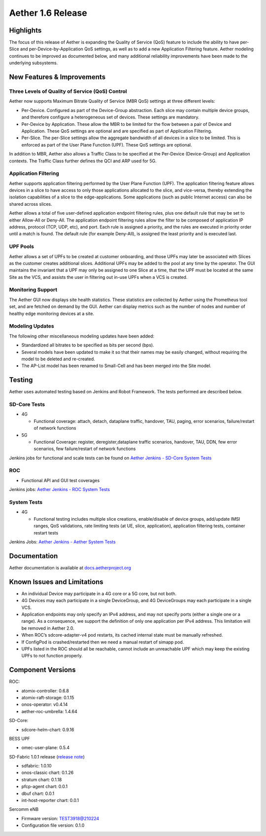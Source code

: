 Aether 1.6 Release
==================

Highlights
----------

The focus of this release of Aether is expanding the Quality of Service (QoS)
feature to include the ability to have per-Slice and per-Device-by-Application
QoS settings, as well as to add a new Application Filtering feature. Aether
modeling continues to be improved as documented below, and many additional
reliability improvements have been made to the underlying subsystems.

New Features & Improvements
---------------------------

Three Levels of Quality of Service (QoS) Control
""""""""""""""""""""""""""""""""""""""""""""""""

Aether now supports Maximum Bitrate Quality of Service (MBR QoS) settings at
three different levels:

* Per-Device. Configured as part of the Device-Group abstraction. Each slice may
  contain multiple device groups, and therefore configure a heterogeneous set of
  devices. These settings are mandatory.

* Per-Device by Application. These allow the MBR to be limited for the flow
  between a pair of Device and Application. These QoS settings are optional and
  are specified as part of Application Filtering.

* Per-Slice. The per-Slice settings allow the aggregate bandwidth of all devices
  in a slice to be limited. This is enforced as part of the User Plane Function
  (UPF). These QoS settings are optional.

In addition to MBR, Aether also allows a Traffic Class to be specified at the
Per-Device (Device-Group) and Application contexts. The Traffic Class further
defines the QCI and ARP used for 5G.

Application Filtering
"""""""""""""""""""""

Aether supports application filtering performed by the User Plane Function
(UPF). The application filtering feature allows devices in a slice to have
access to only those applications allocated to the slice, and vice-versa,
thereby extending the isolation capabilities of a slice to the
edge-applications. Some applications (such as public Internet access) can also
be shared across slices.

Aether allows a total of five user-defined application endpoint filtering
rules, plus one default rule that may be set to either Allow-All or Deny-All.
The application endpoint filtering rules allow the filter to be composed of
application IP address, protocol (TCP, UDP, etc), and port. Each rule is
assigned a priority, and the rules are executed in priority order until a match
is found. The default rule (for example Deny-All), is assigned the least
priority and is executed last.

UPF Pools
"""""""""

Aether allows a set of UPFs to be created at customer onboarding, and those
UPFs may later be associated with Slices as the customer creates additional
slices. Additional UPFs may be added to the pool at any time by the operator.
The GUI maintains the invariant that a UPF may only be assigned to one Slice at
a time, that the UPF must be located at the same Site as the VCS, and assists
the user in filtering out in-use UPFs when a VCS is created.

Monitoring Support
""""""""""""""""""

The Aether GUI now displays site health statistics. These statistics are
collected by Aether using the Prometheus tool set, and are fetched on demand by
the GUI. Aether can display metrics such as the number of nodes and number of
healthy edge monitoring devices at a site.

Modeling Updates
""""""""""""""""

The following other miscellaneous modeling updates have been added:

* Standardized all bitrates to be specified as bits per second (bps).

* Several models have been updated to make it so that their names may be easily
  changed, without requiring the model to be deleted and re-created.

* The AP-List model has been renamed to Small-Cell and has been merged into the
  Site model.

Testing
-------

Aether uses automated testing based on Jenkins and Robot Framework. The tests
performed are described below.

SD-Core Tests
"""""""""""""

* 4G

  * Functional coverage: attach, detach, dataplane traffic, handover, TAU, paging,
    error scenarios, failure/restart of network functions

* 5G

  * Functional Coverage: register, deregister,dataplane traffic scenarios,
    handover, TAU, DDN, few error scenarios, few failure/restart of network
    functions

Jenkins jobs for functional and scale tests can be found on `Aether Jenkins -
SD-Core System Tests
<https://jenkins.aetherproject.org/view/SD%20Core%20System%20Tests/>`_

ROC
"""

* Functional API and GUI test coverages

Jenkins jobs: `Aether Jenkins - ROC System Tests
<https://jenkins.aetherproject.org/view/ROC%20System%20Tests/>`_

System Tests
""""""""""""

* 4G

  * Functional testing includes multiple slice creations, enable/disable of device
    groups, add/update IMSI ranges, QoS validations, rate limiting tests (at UE,
    slice, application), application filtering tests, container restart tests

Jenkins Jobs: `Aether Jenkins - Aether System Tests
<https://jenkins.aetherproject.org/view/Aether%20System%20Tests/>`_

Documentation
-------------

Aether documentation is available at `docs.aetherproject.org
<https://docs.aetherproject.org>`_

Known Issues and Limitations
----------------------------

* An individual Device may participate in a 4G core or a 5G core, but not both.

* 4G Devices may each participate in a single DeviceGroup, and 4G DeviceGroups
  may each participate in a single VCS.

* Application endpoints may only specify an IPv4 address, and may not specify
  ports (either a single one or a range). As a consequence, we support the
  definition of only one application per IPv4 address. This limitation will
  be removed in Aether 2.0.

* When ROC’s sdcore-adapter-v4 pod restarts, its cached internal state must be
  manually refreshed.

* If ConfigPod is crashed/restarted then we need a manual restart of simapp pod.

* UPFs listed in the ROC should all be reachable, cannot include an unreachable
  UPF which may keep the existing UPFs to not function properly.

Component Versions
------------------

ROC:

* atomix-controller: 0.6.8

* atomix-raft-storage: 0.1.15

* onos-operator: v0.4.14

* aether-roc-umbrella: 1.4.64

SD-Core:

* sdcore-helm-chart: 0.9.16

BESS UPF

* omec-user-plane: 0.5.4

SD-Fabric 1.0.1 release (`release note
<https://docs.sd-fabric.org/1.0.1/release/1.0.1.html>`_)

* sdfabric: 1.0.10

* onos-classic chart: 0.1.26

* stratum chart: 0.1.18

* pfcp-agent chart: 0.0.1

* dbuf chart: 0.0.1

* int-host-reporter chart: 0.0.1

Sercomm eNB

* Firmware version: TEST3918@210224

* Configuration file version: 0.1.0
